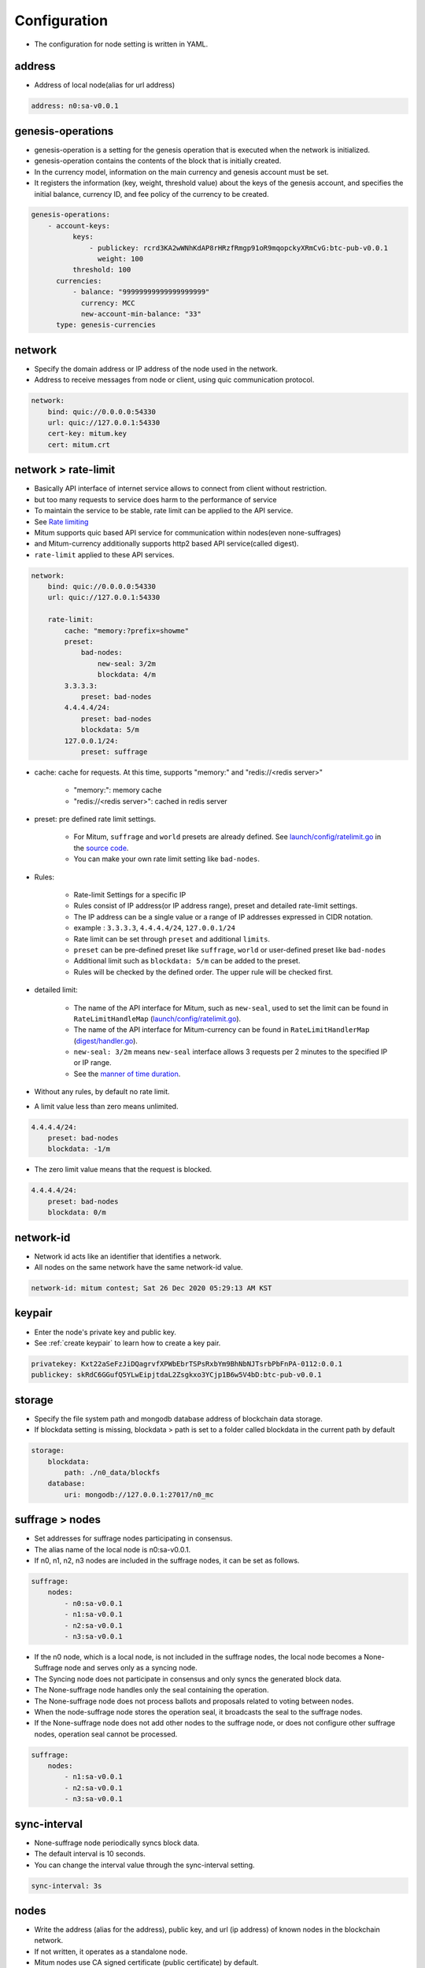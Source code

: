 .. _node configure:

Configuration
=============

* The configuration for node setting is written in YAML.

address
-------------

* Address of local node(alias for url address)

.. code-block:: yml

    address: n0:sa-v0.0.1

genesis-operations
------------------------

* genesis-operation is a setting for the genesis operation that is executed when the network is initialized.
* genesis-operation contains the contents of the block that is initially created.
* In the currency model, information on the main currency and genesis account must be set.
* It registers the information (key, weight, threshold value) about the keys of the genesis account, and specifies the initial balance, currency ID, and fee policy of the currency to be created.

.. code-block:: yml

    genesis-operations:
        - account-keys:
              keys:
                  - publickey: rcrd3KA2wWNhKdAP8rHRzfRmgp91oR9mqopckyXRmCvG:btc-pub-v0.0.1
                    weight: 100
              threshold: 100
          currencies:
              - balance: "99999999999999999999"
                currency: MCC
                new-account-min-balance: "33"
          type: genesis-currencies


network
---------

* Specify the domain address or IP address of the node used in the network.
* Address to receive messages from node or client, using quic communication protocol.

.. code-block:: yml

    network:
        bind: quic://0.0.0.0:54330
        url: quic://127.0.0.1:54330
        cert-key: mitum.key
        cert: mitum.crt


network > rate-limit 
----------------------

* Basically API interface of internet service allows to connect from client without restriction.
* but too many requests to service does harm to the performance of service
* To maintain the service to be stable, rate limit can be applied to the API service.
* See `Rate limiting <https://en.wikipedia.org/wiki/Rate_limiting>`_
* Mitum supports quic based API service for communication within nodes(even none-suffrages)
* and Mitum-currency additionally supports http2 based API service(called digest).
* ``rate-limit`` applied to these API services.

.. code-block:: yml

    network:
        bind: quic://0.0.0.0:54330
        url: quic://127.0.0.1:54330

        rate-limit:
            cache: "memory:?prefix=showme"
            preset:
                bad-nodes:
                    new-seal: 3/2m
                    blockdata: 4/m
            3.3.3.3:
                preset: bad-nodes
            4.4.4.4/24:
                preset: bad-nodes
                blockdata: 5/m
            127.0.0.1/24:
                preset: suffrage

* cache: cache for requests. At this time, supports "memory:" and "redis://<redis server>"
  
    * "memory:": memory cache
    
    * "redis://<redis server>": cached in redis server

* preset: pre defined rate limit settings. 
  
    * For Mitum, ``suffrage`` and ``world`` presets are already defined. See `launch/config/ratelimit.go <https://github.com/spikeekips/mitum/blob/master/launch/config/ratelimit.go>`_ in the `source code <https://github.com/spikeekips/mitum>`_.
    * You can make your own rate limit setting like ``bad-nodes``.

* Rules:

    * Rate-limit Settings for a specific IP
  
    * Rules consist of IP address(or IP address range), preset and detailed rate-limit settings.
  
    * The IP address can be a single value or a range of IP addresses expressed in CIDR notation.

    * example : ``3.3.3.3``, ``4.4.4.4/24``, ``127.0.0.1/24``

    * Rate limit can be set through ``preset`` and additional ``limits``.

    * ``preset`` can be pre-defined preset like ``suffrage``, ``world`` or user-defined preset like ``bad-nodes``
    
    * Additional limit such as ``blockdata: 5/m`` can be added to the preset.

    * Rules will be checked by the defined order. The upper rule will be checked first.

* detailed limit:

    * The name of the API interface for Mitum, such as ``new-seal``, used to set the limit can be found in ``RateLimitHandleMap`` (`launch/config/ratelimit.go <https://github.com/spikeekips/mitum/blob/master/launch/config/ratelimit.go>`_).

    * The name of the API interface for Mitum-currency can be found in ``RateLimitHandlerMap`` (`digest/handler.go <https://github.com/spikeekips/mitum-currency/blob/master/digest/handler.go>`_).

    * ``new-seal: 3/2m`` means ``new-seal`` interface allows 3 requests per 2 minutes to the specified IP or IP range.

    * See the `manner of time duration <https://golang.org/pkg/time/#ParseDuration>`_.

* Without any rules, by default no rate limit.
  
* A limit value less than zero means unlimited.

.. code-block::

    4.4.4.4/24:
        preset: bad-nodes
        blockdata: -1/m

* The zero limit value means that the request is blocked.

.. code-block::

    4.4.4.4/24:
        preset: bad-nodes
        blockdata: 0/m

network-id
------------

* Network id acts like an identifier that identifies a network.
* All nodes on the same network have the same network-id value.

.. code-block:: yml

    network-id: mitum contest; Sat 26 Dec 2020 05:29:13 AM KST

keypair
---------

* Enter the node's private key and public key.
* See :ref:`create keypair` to learn how to create a key pair.

.. code-block:: yml

    privatekey: Kxt22aSeFzJiDQagrvfXPWbEbrTSPsRxbYm9BhNbNJTsrbPbFnPA-0112:0.0.1
    publickey: skRdC6GGufQ5YLwEipjtdaL2Zsgkxo3YCjp1B6w5V4bD:btc-pub-v0.0.1

storage
----------

* Specify the file system path and mongodb database address of blockchain data storage.
* If blockdata setting is missing, blockdata > path is set to a folder called blockdata in the current path by default

.. code-block:: yml

    storage:
        blockdata:
            path: ./n0_data/blockfs
        database:
            uri: mongodb://127.0.0.1:27017/n0_mc

suffrage > nodes
-----------------

* Set addresses for suffrage nodes participating in consensus.
* The alias name of the local node is n0:sa-v0.0.1.
* If n0, n1, n2, n3 nodes are included in the suffrage nodes, it can be set as follows.

.. code-block:: yml

    suffrage:
        nodes:
            - n0:sa-v0.0.1
            - n1:sa-v0.0.1
            - n2:sa-v0.0.1
            - n3:sa-v0.0.1

* If the n0 node, which is a local node, is not included in the suffrage nodes, the local node becomes a None-Suffrage node and serves only as a syncing node.
* The Syncing node does not participate in consensus and only syncs the generated block data.
* The None-suffrage node handles only the seal containing the operation.
* The None-suffrage node does not process ballots and proposals related to voting between nodes.
* When the node-suffrage node stores the operation seal, it broadcasts the seal to the suffrage nodes.
* If the None-suffrage node does not add other nodes to the suffrage node, or does not configure other suffrage nodes, operation seal cannot be processed.

.. code-block:: yml

    suffrage:
        nodes:
            - n1:sa-v0.0.1
            - n2:sa-v0.0.1
            - n3:sa-v0.0.1

sync-interval
-----------------

* None-suffrage node periodically syncs block data.
* The default interval is 10 seconds.
* You can change the interval value through the sync-interval setting.

.. code-block:: yml

    sync-interval: 3s

nodes
-------

* Write the address (alias for the address), public key, and url (ip address) of known nodes in the blockchain network.
* If not written, it operates as a standalone node.
* Mitum nodes use CA signed certificate (public certificate) by default.
* If certificate related settings are not made in Network config, the node uses self-signed certifate.
* If other Mitum nodes use self-signed certificate, insecure=true should be set to all the nodes which use self-signed certificate.

.. code-block:: yml

    nodes:
        - address: n1:sa-v0.0.1
          publickey: ktJ4Lb6VcmjrbexhDdJBMnXPXfpGWnNijacdxD2SbvRM:btc-pub-v0.0.1
          url: quic://127.0.0.1:54331?insecure=true
        - address: n2:sa-v0.0.1
          publickey: wfVsNvKaGbzB18hwix9L3CEyk5VM8GaogdRT4fD3Z6Zd:btc-pub-v0.0.1
          url: quic://127.0.0.1:54332?insecure=true
        - address: n3:sa-v0.0.1
          publickey: vAydAnFCHoYV6VDUhgToWaiVEtn5V4SXEFpSJVcTtRxb:btc-pub-v0.0.1
          url: quic://127.0.0.1:54333?insecure=true

digest
--------

Specify the mongodb address that stores the data to be provided by the API and the IP address of the API access.

.. code-block:: yml

    digest:
        storage: mongodb://127.0.0.1:27017/mc_digest
        network:
            bind: https://localhost:54320
            url: https://localhost:54320
            cert-key: mitum.key
            cert: mitum.crt

tutorial.yml (standalone node config example)
----------------

.. code-block:: yml

    address: n0:sa-v0.0.1
    genesis-operations:
        - account-keys:
              keys:
                  - publickey: rcrd3KA2wWNhKdAP8rHRzfRmgp91oR9mqopckyXRmCvG:btc-pub-v0.0.1
                    weight: 100
              threshold: 100
          currencies:
              - balance: "99999999999999999999"
                currency: MCC
                new-account-min-balance: "33"
          type: genesis-currencies
    network:
        bind: quic://0.0.0.0:54330
        url: quic://127.0.0.1:54330
        cert-key: mitum.key
        cert: mitum.crt
    network-id: mitum
    policy:
        threshold: 100
    privatekey: Kxt22aSeFzJiDQagrvfXPWbEbrTSPsRxbYm9BhNbNJTsrbPbFnPA:btc-priv-v0.0.1
    publickey: skRdC6GGufQ5YLwEipjtdaL2Zsgkxo3YCjp1B6w5V4bD:btc-pub-v0.0.1
    storage:
        blockdata:
            path: ./data/blockfs
        database:
            uri: mongodb://127.0.0.1:27017/n0_mc
    suffrage:
        nodes: 
            - n0:sa-v0.0.1

    digest:
        storage: mongodb://127.0.0.1:27017/mc_digest
        network:
            bind: https://0.0.0.0:54320
            url: https://127.0.0.1:54320
            cert-key: mitum.key
            cert: mitum.crt